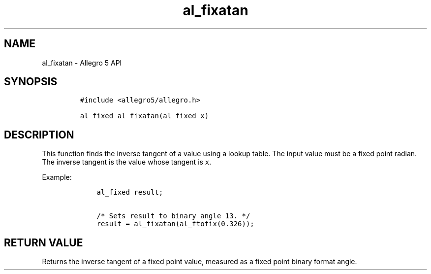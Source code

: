 .TH al_fixatan 3 "" "Allegro reference manual"
.SH NAME
.PP
al_fixatan \- Allegro 5 API
.SH SYNOPSIS
.IP
.nf
\f[C]
#include\ <allegro5/allegro.h>

al_fixed\ al_fixatan(al_fixed\ x)
\f[]
.fi
.SH DESCRIPTION
.PP
This function finds the inverse tangent of a value using a lookup table.
The input value must be a fixed point radian.
The inverse tangent is the value whose tangent is \f[C]x\f[].
.PP
Example:
.IP
.nf
\f[C]
\ \ \ \ al_fixed\ result;

\ \ \ \ /*\ Sets\ result\ to\ binary\ angle\ 13.\ */
\ \ \ \ result\ =\ al_fixatan(al_ftofix(0.326));
\f[]
.fi
.SH RETURN VALUE
.PP
Returns the inverse tangent of a fixed point value, measured as a fixed
point binary format angle.
